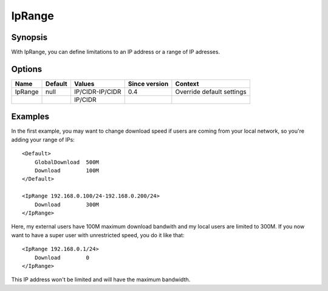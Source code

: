 IpRange
=======

.. highlight:: apache

Synopsis
--------
With IpRange, you can define limitations to an IP address or a range of IP adresses.

Options
-------

========== ========= ================= ============= =======
Name       Default   Values            Since version Context
========== ========= ================= ============= =======
IpRange    null      IP/CIDR-IP/CIDR   0.4           Override default settings
\                    IP/CIDR                                
========== ========= ================= ============= =======

Examples
--------
In the first example, you may want to change download speed if users are coming from your local network, so you're adding your range of IPs::

    <Default>
        GlobalDownload  500M
        Download        100M
    </Default>

    <IpRange 192.168.0.100/24-192.168.0.200/24>
        Download        300M
    </IpRange>

Here, my external users have 100M maximum download bandwith and my local users are limited to 300M. If you now want to have a super user with unrestricted speed, you do it like that::

    <IpRange 192.168.0.1/24>
        Download        0
    </IpRange>

This IP address won't be limited and will have the maximum bandwidth.
